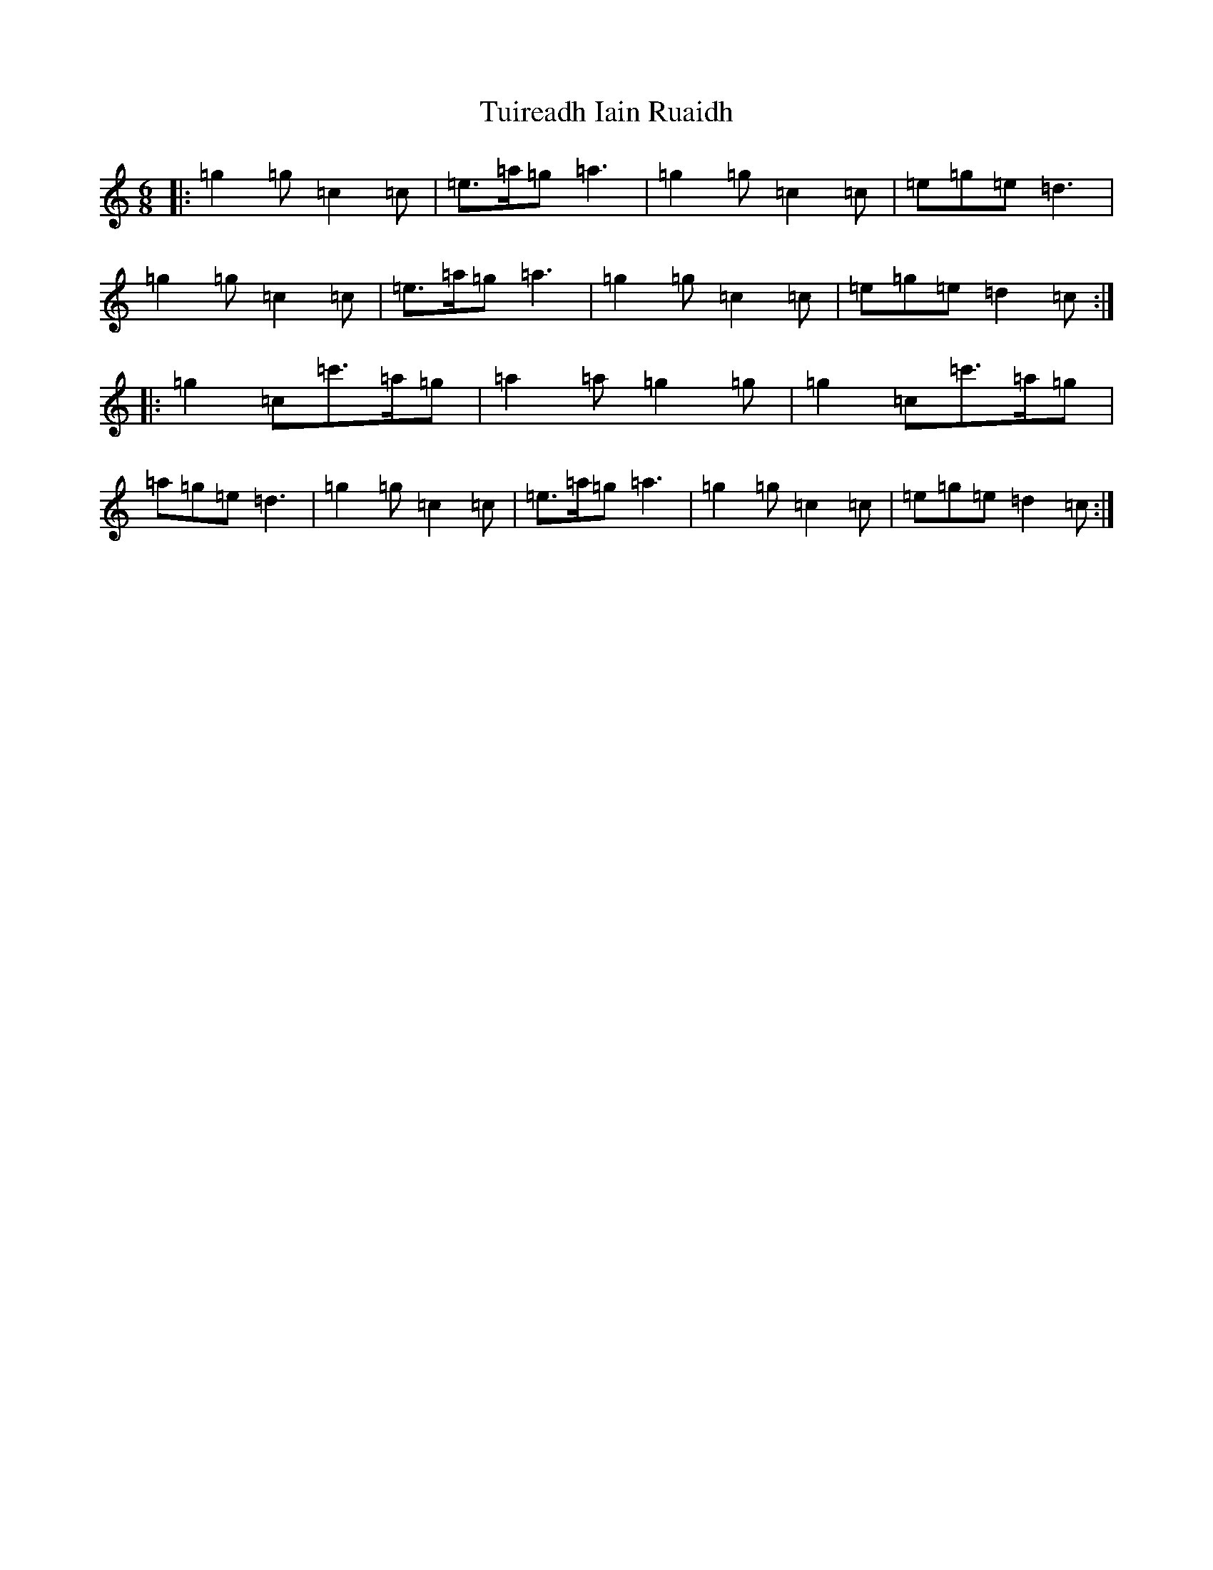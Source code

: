 X: 21674
T: Tuireadh Iain Ruaidh
S: https://thesession.org/tunes/12091#setting12091
R: jig
M:6/8
L:1/8
K: C Major
|:=g2=g=c2=c|=e>=a=g=a3|=g2=g=c2=c|=e=g=e=d3|=g2=g=c2=c|=e>=a=g=a3|=g2=g=c2=c|=e=g=e=d2=c:||:=g2=c=c'>=a=g|=a2=a=g2=g|=g2=c=c'>=a=g|=a=g=e=d3|=g2=g=c2=c|=e>=a=g=a3|=g2=g=c2=c|=e=g=e=d2=c:|